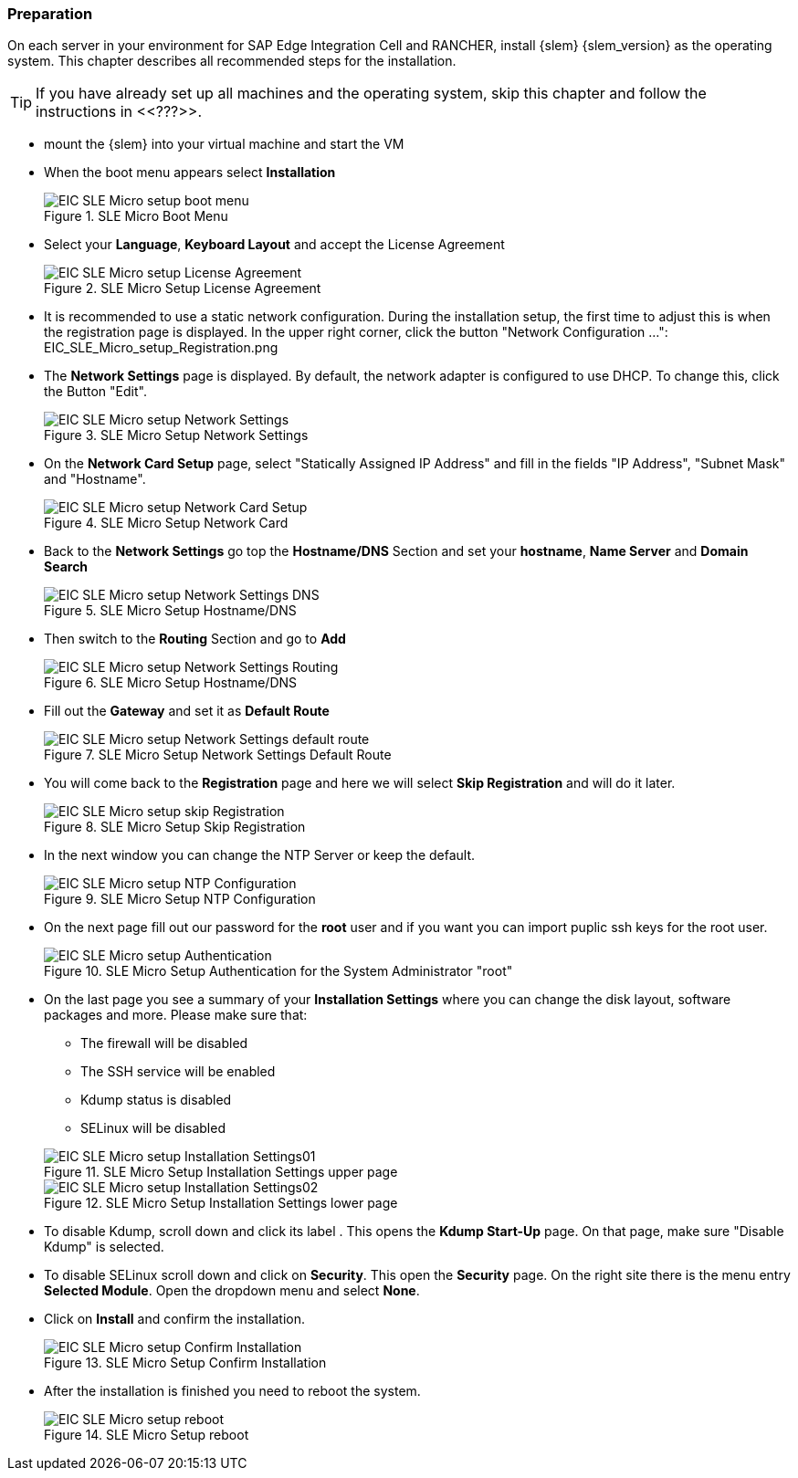 [#SLEMicro]

=== Preparation

On each server in your environment for SAP Edge Integration Cell and RANCHER, install {slem} {slem_version} as the operating system.
This chapter describes all recommended steps for the installation.

TIP: If you have already set up all machines and the operating system, 
skip this chapter and follow the instructions in <<???>>.

* mount the {slem} into your virtual machine and start the VM 
* When the boot menu appears select *Installation*
+
image::EIC_SLE_Micro_setup_boot_menu.png[title=SLE Micro Boot Menu,scaledwidth=99%]

* Select your *Language*, *Keyboard Layout* and accept the License Agreement
+
image::EIC_SLE_Micro_setup_License_Agreement.png[title=SLE Micro Setup License Agreement,scaledwidth=99%]

* It is recommended to use a static network configuration. 
During the installation setup, the first time to adjust this is when the registration page is displayed. 
In the upper right corner, click the button "Network Configuration ...":
EIC_SLE_Micro_setup_Registration.png

* The *Network Settings* page is displayed. By default, the network adapter is configured to use DHCP.
To change this, click the Button "Edit".
+
image::EIC_SLE_Micro_setup_Network_Settings.png[title=SLE Micro Setup Network Settings,scaledwidth=99%]

* On the *Network Card Setup* page, select "Statically Assigned IP Address" and fill in the fields "IP Address", "Subnet Mask" and "Hostname".
+
image::EIC_SLE_Micro_setup_Network_Card_Setup.png[title=SLE Micro Setup Network Card,scaledwidth=99%]

* Back to the *Network Settings* go top the *Hostname/DNS* Section and set your *hostname*, *Name Server* and *Domain Search*
+
image::EIC_SLE_Micro_setup_Network_Settings_DNS.png[title=SLE Micro Setup Hostname/DNS,scaledwidth=99%]

* Then switch to the *Routing* Section and go to *Add*
+
image::EIC_SLE_Micro_setup_Network_Settings_Routing.png[title=SLE Micro Setup Hostname/DNS,scaledwidth=99%]

* Fill out the *Gateway* and set it as *Default Route*
+
image::EIC_SLE_Micro_setup_Network_Settings_default_route.png[title=SLE Micro Setup Network Settings Default Route,scaledwidth=99%]

* You will come back to the *Registration* page and here we will select *Skip Registration* and will do it later.
+
image::EIC_SLE_Micro_setup_skip_Registration.png[title=SLE Micro Setup Skip Registration,scaledwidth=99%]

* In the next window you can change the NTP Server or keep the default.
+
image::EIC_SLE_Micro_setup_NTP_Configuration.png[title=SLE Micro Setup NTP Configuration,scaledwidth=99%]

* On the next page fill out our password for the *root* user and if you want you can import puplic ssh keys for the root user.
+
image::EIC_SLE_Micro_setup_Authentication.png[title=SLE Micro Setup Authentication for the System Administrator "root",scaledwidth=99%]

* On the last page you see a summary of your *Installation Settings* where you can change the disk layout, software packages and more. Please make sure that:

    ** The firewall will be disabled
    ** The SSH service will be enabled
    ** Kdump status is disabled
    ** SELinux will be disabled

+
image::EIC_SLE_Micro_setup_Installation_Settings01.png[title=SLE Micro Setup Installation Settings upper page,scaledwidth=99%]
image::EIC_SLE_Micro_setup_Installation_Settings02.png[title=SLE Micro Setup Installation Settings lower page,scaledwidth=99%]

* To disable Kdump, scroll down and click its label . This opens the *Kdump Start-Up* page.
On that page, make sure "Disable Kdump" is selected.

* To disable SELinux scroll down and click on *Security*. This open the *Security* page. On the right site there is the menu entry *Selected Module*. Open the dropdown menu and select *None*.

* Click on *Install* and confirm the installation.
+
image::EIC_SLE_Micro_setup_Confirm_Installation.png[title=SLE Micro Setup Confirm Installation,scaledwidth=99%]

* After the installation is finished you need to reboot the system.
+
image::EIC_SLE_Micro_setup_reboot.png[title=SLE Micro Setup reboot,scaledwidth=99%]